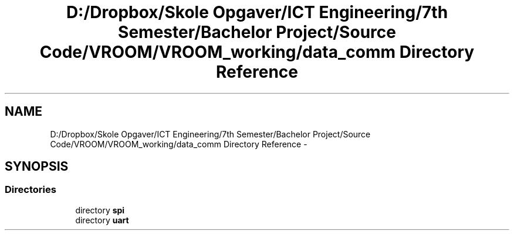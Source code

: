 .TH "D:/Dropbox/Skole Opgaver/ICT Engineering/7th Semester/Bachelor Project/Source Code/VROOM/VROOM_working/data_comm Directory Reference" 3 "Wed Dec 3 2014" "Version v0.01" "VROOM" \" -*- nroff -*-
.ad l
.nh
.SH NAME
D:/Dropbox/Skole Opgaver/ICT Engineering/7th Semester/Bachelor Project/Source Code/VROOM/VROOM_working/data_comm Directory Reference \- 
.SH SYNOPSIS
.br
.PP
.SS "Directories"

.in +1c
.ti -1c
.RI "directory \fBspi\fP"
.br
.ti -1c
.RI "directory \fBuart\fP"
.br
.in -1c
